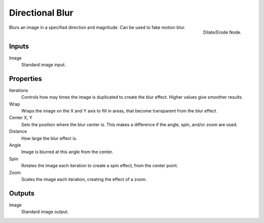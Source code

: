 ..    TODO/Review: {{review|copy=X}}.

****************
Directional Blur
****************

.. figure:: /images/compositing_nodes_directionalblur.png
   :align: right
   :width: 150px

   Dilate/Erode Node.

Blurs an image in a specified direction and magnitude. Can be used to fake motion blur.


Inputs
======

Image
   Standard image input.


Properties
==========

Iterations
   Controls how may times the image is duplicated to create the blur effect.
   Higher values give smoother results.
Wrap
   Wraps the image on the X and Y axis to fill in areas,
   that become transparent from the blur effect.
Center X, Y
   Sets the position where the blur center is.
   This makes a difference if the angle, spin, and/or zoom are used.

Distance
   How large the blur effect is.
Angle
   Image is blurred at this angle from the center.

Spin
   Rotates the image each iteration to create a spin effect, from the center point.
Zoom
   Scales the image each iteration, creating the effect of a zoom.


Outputs
=======

Image
   Standard image output.
